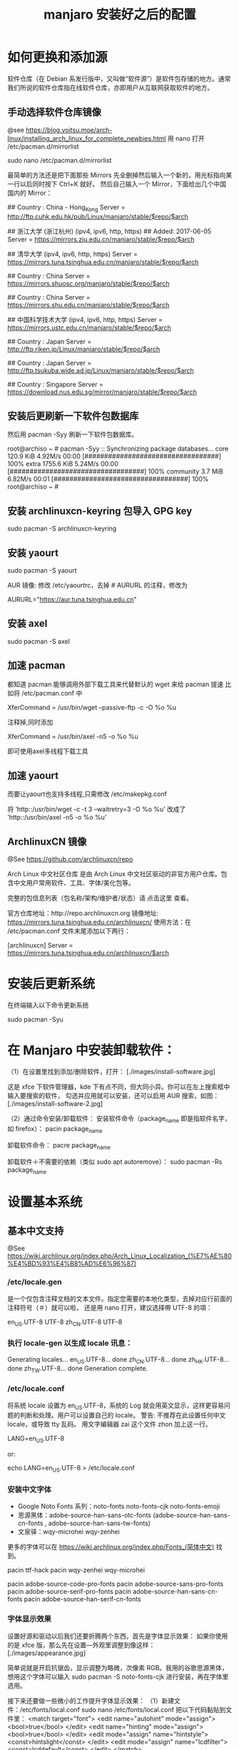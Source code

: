 #+TITLE: manjaro 安装好之后的配置

* 如何更换和添加源

软件仓库（在 Debian 系发行版中，又叫做“软件源”）是软件包存储的地方。通常我们所说的软件仓库指在线软件仓库，亦即用户从互联网获取软件的地方。

** 手动选择软件仓库镜像
@see https://blog.yoitsu.moe/arch-linux/installing_arch_linux_for_complete_newbies.html
用 nano 打开 /etc/pacman.d/mirrorlist

sudo nano /etc/pacman.d/mirrorlist

最简单的方法还是把下面那些 Mirrors 先全删掉然后输入一个新的，用光标指向某一行以后同时按下 Ctrl+K 就好。
然后自己输入一个 Mirror，下面给出几个中国国内的 Mirror：

## Country : China - Hong_Kong
Server = http://ftp.cuhk.edu.hk/pub/Linux/manjaro/stable/$repo/$arch

## 浙江大学 (浙江杭州) (ipv4, ipv6, http, https)
## Added: 2017-06-05
Server = https://mirrors.zju.edu.cn/manjaro/stable/$repo/$arch

## 清华大学 (ipv4, ipv6, http, https)
Server = https://mirrors.tuna.tsinghua.edu.cn/manjaro/stable/$repo/$arch

## Country : China
Server = https://mirrors.shuosc.org/manjaro/stable/$repo/$arch

## Country : China
Server = https://mirrors.shu.edu.cn/manjaro/stable/$repo/$arch

## 中国科学技术大学 (ipv4, ipv6, http, https)
Server = https://mirrors.ustc.edu.cn/manjaro/stable/$repo/$arch

## Country : Japan
Server = http://ftp.riken.jp/Linux/manjaro/stable/$repo/$arch

## Country : Japan
Server = http://ftp.tsukuba.wide.ad.jp/Linux/manjaro/stable/$repo/$arch

## Country : Singapore
Server = https://download.nus.edu.sg/mirror/manjaro/stable/$repo/$arch

** 安装后更刷新一下软件包数据库
然后用 pacman -Syy 刷新一下软件包数据库。

root@archiso ~ # pacman -Syy
:: Synchronizing package databases...
core                                  120.9 KiB  4.92M/s 00:00 [##################################] 100%
extra                                1755.6 KiB  5.24M/s 00:00 [##################################] 100%
community                               3.7 MiB  6.82M/s 00:01 [##################################] 100%
root@archiso ~ #

** 安装 archlinuxcn-keyring 包导入 GPG key
sudo pacman -S archlinuxcn-keyring

** 安装 yaourt
sudo pacman -S yaourt

AUR 镜像:
修改 /etc/yaourtrc，去掉 # AURURL 的注释，修改为

AURURL="https://aur.tuna.tsinghua.edu.cn"

** 安装 axel
sudo pacman -S axel

** 加速 pacman
都知道 pacman 能够调用外部下载工具来代替默认的 wget 来给 pacman 提速
比如将 /etc/pacman.conf 中

XferCommand = /usr/bin/wget –passive-ftp -c -O %o %u

注释掉,同时添加

XferCommand = /usr/bin/axel -n5 -o %o %u

即可使用axel多线程下载工具

** 加速 yaourt
而要让yaourt也支持多线程,只需修改 /etc/makepkg.conf

将
’http::/usr/bin/wget -c -t 3 –waitretry=3 -O %o %u’
改成了
’http::/usr/bin/axel -n5 -o %o %u’

** ArchlinuxCN 镜像
@See https://github.com/archlinuxcn/repo

Arch Linux 中文社区仓库 是由 Arch Linux 中文社区驱动的非官方用户仓库。包含中文用户常用软件、工具、字体/美化包等。

完整的包信息列表（包名称/架构/维护者/状态）请 点击这里 查看。

 官方仓库地址：http://repo.archlinuxcn.org
 镜像地址: https://mirrors.tuna.tsinghua.edu.cn/archlinuxcn/
使用方法：在 /etc/pacman.conf 文件末尾添加以下两行：

[archlinuxcn]
Server = https://mirrors.tuna.tsinghua.edu.cn/archlinuxcn/$arch


* 安装后更新系统

在终端输入以下命令更新系统

sudo pacman -Syu


* 在 Manjaro 中安装卸载软件：
（1）在设置里找到添加/删除软件，打开：
[./images/install-software.jpg]

这是 xfce 下软件管理器，kde 下有点不同，但大同小异。你可以在左上搜索框中输入要搜索的软件，
勾选并应用就可以安装，还可以启用 AUR 搜索，如图：
[./images/install-software-2.jpg]

（2）通过命令安装/卸载软件：
安装软件命令（package_name 即是指软件名字，如 firefox）：
pacin package_name

卸载软件命令：
pacre package_name

卸载软件＋不需要的依赖（类似 sudo apt autoremove）：
sudo pacman -Rs package_name


* 设置基本系统

** 基本中文支持
@See https://wiki.archlinux.org/index.php/Arch_Linux_Localization_(%E7%AE%80%E4%BD%93%E4%B8%AD%E6%96%87)

*** /etc/locale.gen
是一个仅包含注释文档的文本文件。指定您需要的本地化类型，去掉对应行前面的注释符号（＃）就可以啦，
还是用 nano 打开，建议选择帶 UTF-8 的項：
# nano /etc/locale.gen

en_US.UTF-8 UTF-8
zh_CN.UTF-8 UTF-8

*** 执行 locale-gen 以生成 locale 讯息：
# locale-gen

Generating locales...
  en_US.UTF-8... done
  zh_CN.UTF-8... done
  zh_HK.UTF-8... done
  zh_TW.UTF-8... done
Generation complete.

*** /etc/locale.conf
将系统 locale 设置为 en_US.UTF-8，系统的 Log 就会用英文显示，这样更容易问题的判断和处理。用户可以设置自己的 locale。
警告: 不推荐在此设置任何中文 locale，或导致 tty 乱码。
用文字编辑器 zai 这个文件 zhon 加上这一行。

LANG=en_US.UTF-8

or:

# 或者可以用文字编辑器新建这个文件加上这一行。
echo LANG=en_US.UTF-8 > /etc/locale.conf

*** 安装中文字体

- Google Noto Fonts 系列：noto-fonts noto-fonts-cjk noto-fonts-emoji
- 思源黑体：adobe-source-han-sans-otc-fonts (adobe-source-han-sans-cn-fonts , adobe-source-han-sans-tw-fonts)
- 文泉驿：wqy-microhei wqy-zenhei

更多的字体可以在 https://wiki.archlinux.org/index.php/Fonts_(简体中文) 找到。

pacin ttf-hack
pacin wqy-zenhei wqy-microhei

# adobe 字体全家桶：
pacin adobe-source-code-pro-fonts
pacin adobe-source-sans-pro-fonts
pacin adobe-source-serif-pro-fonts
pacin adobe-source-han-sans-cn-fonts
pacin adobe-source-han-serif-cn-fonts

*** 字体显示效果
设置好源和驱动以后我们还要折腾两个东西，首先是字体显示效果：
如果你使用的是 xfce 版，那么先在设置—外观里调整到像这样：
[./images/appearance.jpg]

简单说就是开启抗锯齿，显示调整为略微，次像素 RGB。我用的谷歌思源黑体，想用这个字体可以输入
sudo pacman -S noto-fonts-cjk
进行安装，再在字体里选用。

接下来还要做一些微小的工作提升字体显示效果：
（1）新建文件：/etc/fonts/local.conf
sudo nano /etc/fonts/local.conf
把以下代码黏贴到文件里：
<match target="font">
    <edit name="autohint" mode="assign">
        <bool>true</bool>
    </edit>
    <edit name="hinting" mode="assign">
        <bool>true</bool>
    </edit>
    <edit mode="assign" name="hintstyle">
        <const>hintslight</const>
    </edit>
    <edit mode="assign" name="lcdfilter">
        <const>lcddefault</const>
    </edit>
</match>

然后 Ctrl+X 保存并退出。

（2）.Xresources 文件
打开/新建 ~/.Xresources 文件：
nano ~/.Xresources
删除文件里原有内容（如果有的话），把以下代码黏贴进去：

Xft.dpi: 96
Xft.antialias: true
Xft.hinting: true
Xft.rgba: rgb
Xft.autohint: false
Xft.hintstyle: hintslight
Xft.lcdfilter: lcddefault

然后 Ctrl+X 保存文件并退出。
（3）在终端运行以下命令：xrdb -merge ~/.Xresources
（4）请确保在字体设置里开启抗锯齿，显示调整为略微，次像素 RGB。
（5）重启系统，你就会看到效果了。

*** 安装中文输入法
@See https://wiki.archlinux.org/index.php/fcitx#Chinese

以安装 rime 为例

pacin fcitx-rime
pacin fcitx-im
pacin fcitx-configtool # 图形化的配置工具

保存成功后，注销重新登陆系统，在终端输入 fcitx 启动服务，就能切换 rime 了。

** 设置时区（中国的时区是 Asia/Shanghai）
# ln -s <源文件> <目标> 创建一个符号链接

# ln -s /usr/share/zoneinfo/Asia/Shanghai /etc/localtime

** 设置时间标准 为 UTC，并调整 时间漂移:
# hwclock --systohc
[Fail]

** 时间同步

用 timedatectl set-ntp true 保证时间同步 。

root@archiso ~ # timedatectl set-ntp true
root@archiso ~ # timedatectl status
    Local time: Fri 2016-10-28 17:39:42 UTC
Universal time: Fri 2016-10-28 17:39:42 UTC
        RTC time: Fri 2016-10-28 17:39:42
    Time zone: UTC (UTC, +0000)
Network time on: yes
NTP synchronized: yes
RTC in local TZ: no

** 设置一个喜欢的主机名（用汝的主机名代替 myhostname）：
# echo myhostname > /etc/hostname

** 设置 root 的密码（输入密码的时候就是啥也没有 ╮(￣▽￣)╭ ）：
[root@archiso /]# passwd
New password:
Retype new password:
passwd: password updated successfully


* 安装 zsh，及 oh-my-zsh 的配置

** 安装 zsh
# 最新版本已经默认安装了。
sudo pacman -S zsh

** 安装 oh-my-zsh
# 安装 oh-my-zsh
sh -c "$(curl -fsSL https://raw.github.com/robbyrussell/oh-my-zsh/master/tools/install.sh)"

# 更换默认的 shell
chsh -s $(which zsh)

# 查看当前 shell
echo $SHELL

# 查看本地有哪几种 shell
cat /etc/shells

# 开启 archlinux 插件
plugins=(archlinux)

** 安装 zsh theme
mkdir $ZSH_CUSTOM/themes
git clone https://github.com/denysdovhan/spaceship-prompt.git "$ZSH_CUSTOM/themes/spaceship-prompt"

# 更换默认的 shell 提示符
# random bira blinks fino gnzh rkj-repos tjkirch xiong-chiamiov-plus ys spaceship
ZSH_THEME="spaceship-prompt/spaceship"


* 安装 theme
https://github.com/horst3180/Arc-theme
pacin arc-gtk-theme


* 安装驱动程序

** Intel CPU 安装 Intel-ucode
@See https://wiki.archlinux.org/index.php/Microcode

非 IntelCPU 可以跳过此步骤。
直接 pacman 安装：

pacman -S intel-ucode

** 显卡驱动
Archlinux 中的显卡驱动都是以 xf86-video 开头的。

Archlinux 中列出所有的 PCI 设备：
$ lspci

查询显卡类型：
$ lspci | grep VGA

查询可用的开源驱动：
$ pacman -Ss xf86-video | less

发现 xf86-video-intel 是 Intel 显卡的驱动，安装之。

- 物理机安装 Intel 核心显卡驱动（intel）：
$ pacman -S xf86-video-intel

- 虚拟机安装通用驱动（vesa）：
$ pacman -S xf86-video-vesa
支持硬件加速的驱动程序可以在安装 X 时自动提示你安装，只需要选择正确的显卡类型，不需要显式安装。

- 安装显示驱动程序包
@see https://hyjk2000.github.io/2014/01/23/arch-linux-install-guide/
如果是在 VMware 中安装的 linux，就安装专门用于虚拟机的 xf86-video-vmware 驱动程序：
$ pacman -S xf86-video-vmware svga-dri

*** 配置双屏
@See http://blog.ggshiney.com/posts/2012/11/14/config-dual-monitor-for-archlinux.html

显卡驱动就绪后两个显示器显示相同，如果需要扩展显示桌面，还需要进行一番配置。

randr(X Resize, Rotate and Reflect Extension)可以控制桌面的显示输出效果，如镜像、旋转等。xrandr 是 randr 的命令行接口。
安装 xrandr
$ pacman -S xorg-xrandr

首先查看当前显示状态，列出目前環境支援的解析度和頻率：
xrandr -q

看到我的两个显示器对应着 DP1 和 DP3，接下来设置两个显示器位置：
xrandr --output DP1 --auto --output DP3 --auto --right-of DP1

*** 自动启动
可以把通过这条命令预览好的位置，加入配置文件 /etc/X11/xorg.conf.d/10-monitor.conf，以实现自动启动。

Section "Monitor"
    Identifier  "DP3"
    Option      "Primary" "true"
EndSection

Section "Monitor"
    Identifier  "DP1"
    Option      "LeftOf" "DP3"
EndSection

** 声卡驱动
通常不需要配置就能工作，只需解除静音。需要做的只是安装 alsa-utils 软件包：

pacin alsa-utils

** 安装 VMware Tools
在 VMware 中选择“安装 VMware Tools”，然后：

$ pacman -S linux-headers
$ for x in {0..6}; do mkdir -pv /etc/init.d/rc$x.d; done
$ mount /dev/cdrom /mnt
$ cd /root
$ tar zxf /mnt/VMwareTools*.tar.gz
$ cd vmware-tools-distrib
$ ./vmware-install.pl
按提示一步步进行，如果最后报错，一般也不用担心，重启后 VMware Tools 能正确启动。

* 其他美化

** 设置 pacman 彩色输出
打开 /etc/pacman.conf 文件，找到被注释的 #Color，改为 Color。pacman 就会输出彩色信息，方便查看。


* 安装一些工具

** linux tool
pacin vi
pacin w3m
pacin wget
pacin axel
pacin tmux

pacin screenfetch
pacin shadowsocks-qt5

pacin cloc
pacin jq
pacin tig
pacin shellcheck

** full text search
pacin ripgrep
pacin the_silver_searcher

** linux-headers
pacman -S linux-headers

** inotify-tools
pacman -S inotify-tools

** net tools
ifconfig, route 在 net-tools 中，
nslookup, dig 在 dnsutils or bind-tools 中，
ftp, telnet 等在 inetutils 中,
ip 命令在 iproute2 中。

pacman -S net-tools dnsutils inetutils iproute2

** yaourt
Yaourt 是 archlinux 方便使用的关键部件之一，但没有被整合到系统安装中的工具。
建议在装完系统重启之后，更新完 pacman 和基本系统之后，就安装这个工具。

以 root 权限打开编译/etc/pacman.conf，将下面这三行加入到文件末尾并保存：

[archlinuxcn]
SigLevel = Never
Server   =  http://repo.archlinuxcn.org/$arch
同步软件信息库并安装 yaourt：

pacman -S yaourt

配置 AUR 镜像：修改 /etc/yaourtrc，去掉 # AURURL 的注释，修改为

AURURL="https://aur.tuna.tsinghua.edu.cn"

参考：
https://mirrors.tuna.tsinghua.edu.cn/help/AUR/

yaourt -Syua

** google-chrome
在上一步安装了 yaourt 之后，就可以安装 google-chrome 了
yaourt -S google-chrome

** 下载代理插件 Proxy SwitchyOmega
chrome 扩展商店的地址在这里：
https://chrome.google.com/webstore/detail/proxy-switchyomega/padekgcemlokbadohgkifijomclgjgif

同样提供另外的地址：
http://pan.baidu.com/s/1slrU97B

** shadowsocks-libev
@See https://github.com/madeye/shadowsocks-libev#usage
sudo pacman -S shadowsocks-libev

** Sublime text 3

/opt/text/sublime_text_3

ln -s /opt/text/sublime_text_3/sublime_text /usr/local/bin/sublime_text

** emacs 25.3
@See build-emacs.sh

** 截图
yaourt flameshot-git

** meld
pacin meld

** percol
pacin percol

** 远程桌面连接 windows

*** remmina
pacman -S remmina

*** rdesktop
pacman -S rdesktop

rdesktop 连接 windows 远程桌面
打开命令行，仅需要一条命令：
rdesktop -f -u username -p password IP -r sound:on/off -g 1024*768

说明：
1、username 和 password 分别是目标电脑的帐号和密码，-a 16 表示位色，最高就是 16 位；
2、IP 为目标电脑的 IP 地址（可能需要先连接 VPN）；
3、sound：on 表示传送目标电脑的声音，off 则为关闭；
4、-g 后接想要显示的分辨率，使用 -g workarea 可自适应铺满当前 linux 窗口大小
5、-f 参数默认全屏打开，使用 Ctrl + Alt + Enter 可以退出全屏模式（不知道的就郁闷了）。
6、-r** disk:share_name=/local-disk** 将本地磁盘映射到远程电脑，其中 share_name 为显示名称，可自定义，local-disk 表示本地 linux 的一个目录，比如 /data。
7、-r clipboard:PRIMARYCLIPBOARD 允许在远程主机和本机之间共享剪切板，就是可以复制粘贴。

比如如下命令：

$ rdesktop -f -u administrator -p ncl@2017.com 192.168.2.160
这里的 ip 对应远程 windows 的 ip 地址

如果不想每次都敲命令的，可以简单的写个 shell 脚本，每次点击就可以连接。

** Tencent QQ
提供在 Linux 上运行最新版腾讯 QQ 与 TIM 的解决方案：
https://github.com/askme765cs/Wine-QQ-TIM

** 虚拟机
有些时候需要使用 windows 而不想切换系统或干脆没有 windows 的情况下，我们可以使用 windows 虚拟机来代替。当然虚拟机的用处不止于此。

Arch 下的虚拟机首先开源的 VirtualBox，安装官方源的 virtualbox 这个包。

再去官网下载 Oracle VM VirtualBox Extension Pack，在设置中导入使用。
安装 windows 的过程不在这里讲解，记得安装之后在 windows 内安装扩展客户端软件即可。

$ sudo pacman -S linux-headers
$ sudo pacman -S virtualbox virtualbox-guest-iso virtualbox-guest-dkms virtualbox-guest-utils virtualbox-host-dkms

將電腦重開機
$ sudo dkms autoinstall
$ sudo systemctl enable dkms.service
$ sudo systemctl enable vboxservice.service
$ sudo gpasswd -a yuan vboxusers

將電腦重開機
$ sudo VBoxManage hostonlyif create

** gnu parallel
使用 gnu parallel 的目的只要一个，就是为了快！

安装:

(wget -O - pi.dk/3 || curl pi.dk/3/) | bash

** tldr
mkdir -p ~/bin
curl -o ~/bin/tldr https://raw.githubusercontent.com/raylee/tldr/master/tldr
chmod +x ~/bin/tldr

** docker
可以透過官方套件庫安裝 docker 套件：
# pacman -S docker

啟動 docker.service 並驗證安裝是否成功：

# systemctl start docker.service
# docker info

To start on system boot:

# systemctl enable docker

如果你想用你的使用者帳戶(非 root 帳戶)來使用 Docker，把你的帳戶加到 Docker 的群組中：

# gpasswd -a appleshan docker

記得重新登入來套用新權限，或者你可以用這個指令讓現在的使用者階段套用新群組：

$ newgrp docker

** unbound
pacin unbound

** dnscrypt-proxy
@See:
https://wiki.archlinux.org/index.php/DNSCrypt
https://github.com/jedisct1/dnscrypt-proxy/wiki/installation#installing-dnscrypt-proxy-on-arch-linux-as-a-system-service

1. Install it with :

yaourt -S dnscrypt-proxy-go

2. Activate & Start the service:

systemctl enable dnscrypt-proxy.service
systemctl start dnscrypt-proxy.service

3. Check successful service start:

systemctl status dnscrypt-proxy.service

And look for the Log Line

dnscrypt-proxy is ready - live servers:
dnscrypt-proxy is now listening on 127.0.0.1:53

** wine
sudo pacman -S wine q4wine playonlinux

** 安裝影音播放軟體
$ sudo pacman -S audacious smplayer smplayer-themes vlc

** python tool
pip install --user pipenv

sudo pip install ipython
sudo pip install ptpython
sudo pip install pythonpy
sudo pip install pygments
sudo pip install ansible
sudo pip install percol
sudo pip install rm-protection


* 一些优化

** SATA 启用 AHCI 模式

SATA 有两种工作模式：原生的 AHCI 模式提供更好的性能（如热插拔和 NCQ 支持）、模拟的 IDE 模式提供
更好的兼容性。一般主板出厂默认将 SATA 模式设置为 IDE 模式，但如今先进的 Linux 和 Windows 都
早已原生支持 AHCI，所以我们最好打开 AHCI 模式以优化性能。

Arch Linux 在安装好以后，内核镜像默认没有载入 AHCI 驱动模块。修改 /etc/mkinitcpio.conf，
添加 ahci 到 MODULES 变量：

MODULES="ahci"
然后重建内核镜像，重新启动后 AHCI 驱动就会加载：

$ mkinitcpio -p linux
在主板 UEFI 或 BIOS 中，将 SATA 模式从 IDE（或 PATA Emulation 等等），设置为 AHCI（或 Native 等等）。

设置好以后，你可以从 dmesg 命令的输出里，找到 AHCI 和 NCQ 成功启用的证据：

$ dmesg
...
SCSI subsystem initialized
libata version 3.00 loaded.
ahci 0000:00:1f.2: version 3.0
ahci 0000:00:1f.2: irq 24 for MSI/MSI-X
ahci 0000:00:1f.2: AHCI 0001.0300 32 slots 6 ports 6 Gbps 0x10 impl SATA mode
ahci 0000:00:1f.2: flags: 64bit ncq led clo pio slum part ems apst
scsi host0: ahci
scsi host1: ahci
scsi host2: ahci
scsi host3: ahci
scsi host4: ahci
scsi host5: ahci
...
ata5.00: 976773168 sectors, multi 16: LBA48 NCQ (depth 31/32), AA
...

** 优化系统启动速度

Arch Linux 的 systemd-analyze 是个很不错的工具，利用它你可以很直观地观察到系统启动的时间都花到哪儿去了：

$ systemd-analyze
Startup finished in 6.857s (firmware) + 3.157s (loader) + 1.870s (kernel) + 8.157s (userspace) = 20.044s
我注意到打开 AHCI 后，内核和用户空间的载入速度明显提高了，总启动时间从约 30 秒缩短到 20 秒，效果非常明显。

用下面这个命令，可以了解到是什么东西启动最慢：

$ systemd-analyze blame
此外，还可以把启动过程绘制成 SVG 图表供你审阅（用 GNOME 的图片预览或 Chrome 浏览器都可以打开），这个图表中你还可以观察到是否有启动慢的组件影响到了依赖它的组件的启动：

$ systemd-analyze plot > plot.svg
